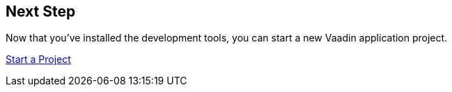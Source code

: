 == Next Step

Now that you've installed the development tools, you can start a new Vaadin application project.

xref:../start#[Start a Project, role=button]
